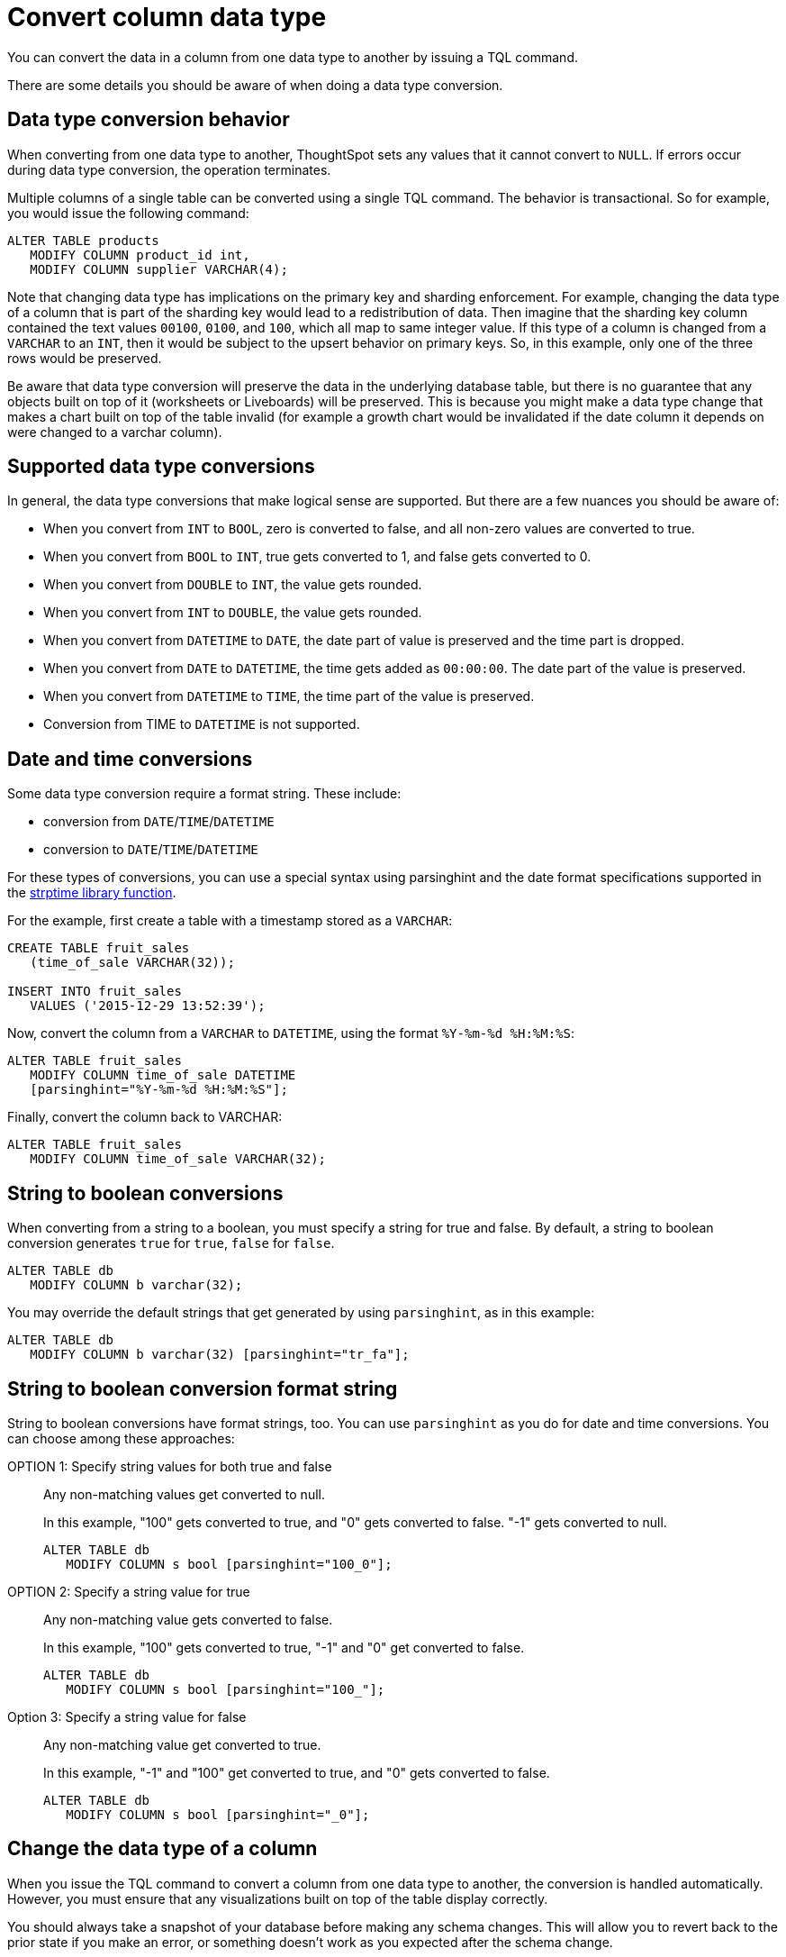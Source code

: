 = Convert column data type
:last_updated: 5/10/2022
:linkattrs:
:experimental:
:description: You can convert the data in a column from one data type to another by issuing a TQL command.


You can convert the data in a column from one data type to another by issuing a TQL command.

There are some details you should be aware of when doing a data type conversion.

[#conversion-behavior]
== Data type conversion behavior

When converting from one data type to another, ThoughtSpot sets any values that it cannot convert to `NULL`.
If errors occur during data type conversion, the operation terminates.

Multiple columns of a single table can be converted using a single TQL command.
The behavior is transactional.
So for example, you would issue the following command:

[source,sql]
----
ALTER TABLE products
   MODIFY COLUMN product_id int,
   MODIFY COLUMN supplier VARCHAR(4);
----

Note that changing data type has implications on the primary key and sharding enforcement.
For example, changing the data type of a column that is part of the sharding key would lead to a redistribution of data.
Then imagine that the sharding key column contained the text values `00100`, `0100`, and `100`, which all map to same integer value.
If this type of a column is changed from a `VARCHAR` to an `INT`, then it would be subject to the upsert behavior on primary keys.
So, in this example, only one of the three rows would be preserved.

Be aware that data type conversion will preserve the data in the underlying database table, but there is no guarantee that any objects built on top of it (worksheets or Liveboards) will be preserved.
This is because you might make a data type change that makes a chart built on top of the table invalid (for example a growth chart would be invalidated if the date column it depends on were changed to a varchar column).

[#supported]
== Supported data type conversions

In general, the data type conversions that make logical sense are supported.
But there are a few nuances you should be aware of:

* When you convert from `INT` to `BOOL`, zero is converted to false, and all non-zero values are converted to true.
* When you convert from `BOOL` to `INT`, true gets converted to 1, and false gets converted to 0.
* When you convert from `DOUBLE` to `INT`, the value gets rounded.
* When you convert from `INT` to `DOUBLE`, the value gets rounded.
* When you convert from `DATETIME` to `DATE`, the date part of value is preserved and the time part is dropped.
* When you convert from `DATE` to `DATETIME`, the time gets added as `00:00:00`.
The date part of the value is preserved.
* When you convert from `DATETIME` to `TIME`, the time part of the value is preserved.
* Conversion from TIME to `DATETIME` is not supported.

[#date-time]
== Date and time conversions

Some data type conversion require a format string.
These include:

* conversion from `DATE`/`TIME`/`DATETIME`
* conversion to `DATE`/`TIME`/`DATETIME`

For these types of conversions, you can use a special syntax using parsinghint and the date format specifications supported in the http://man7.org/linux/man-pages/man3/strptime.3.html[strptime library function^].

For the example, first create a table with a timestamp stored as a `VARCHAR`:

[source,sql]
----
CREATE TABLE fruit_sales
   (time_of_sale VARCHAR(32));

INSERT INTO fruit_sales
   VALUES ('2015-12-29 13:52:39');
----

Now, convert the column from a `VARCHAR` to `DATETIME`, using the format `%Y-%m-%d %H:%M:%S`:

[source,sql]
----
ALTER TABLE fruit_sales
   MODIFY COLUMN time_of_sale DATETIME
   [parsinghint="%Y-%m-%d %H:%M:%S"];
----

Finally, convert the column back to VARCHAR:

[source,sql]
----
ALTER TABLE fruit_sales
   MODIFY COLUMN time_of_sale VARCHAR(32);
----

[#string-boolean]
== String to boolean conversions

When converting from a string to a boolean, you must specify a string for true and false.
By default, a string to boolean conversion generates `true` for `true`, `false` for `false`.

[source,sql]
----
ALTER TABLE db
   MODIFY COLUMN b varchar(32);
----

You may override the default strings that get generated by using `parsinghint`, as in this example:

[source,sql]
----
ALTER TABLE db
   MODIFY COLUMN b varchar(32) [parsinghint="tr_fa"];
----

[#string-boolean-format]
== String to boolean conversion format string

String to boolean conversions have format strings, too.
You can use `parsinghint` as you do for date and time conversions.
You can choose among these approaches:

OPTION 1: Specify string values for both true and false::
  Any non-matching values get converted to null.
+
In this example, "100" gets converted to true, and "0" gets converted to false.
"-1" gets converted to null.
+
[source,sql]
----
ALTER TABLE db
   MODIFY COLUMN s bool [parsinghint="100_0"];
----

OPTION 2: Specify a string value for true::
  Any non-matching value gets converted to false.
+
In this example, "100" gets converted to true, "-1" and "0" get converted to false.
+
[source,sql]
----
ALTER TABLE db
   MODIFY COLUMN s bool [parsinghint="100_"];
----

Option 3: Specify a string value for false::
  Any non-matching value get converted to true.
+
In this example, "-1" and "100" get converted to true, and "0" gets converted to false.
+
[source,sql]
----
ALTER TABLE db
   MODIFY COLUMN s bool [parsinghint="_0"];
----

[#data-type-change]
== Change the data type of a column

When you issue the TQL command to convert a column from one data type to another, the conversion is handled automatically.
However, you must ensure that any visualizations built on top of the table display correctly.

You should always take a snapshot of your database before making any schema changes.
This will allow you to revert back to the prior state if you make an error, or something doesn't work as you expected after the schema change.

When changing a data type in an existing table, be aware that answers and Liveboards created on top of that table (or worksheets that include it) may change.
This is because charts and aggregations depend upon the data type.
So for example changing from `INTEGER` to `VARCHAR` could break charts that used the numeric data type `INTEGER` to calculate an average or a total.
Because of this, use caution, and check all dependent objects before and after changing the data type, to ensure that they display as intended.

To change the data type of a column:

. xref:schema-prepare.adoc#tql[Connect to the database with the ThoughtSpot SQL Command Line (TQL)].
. Issue the command to change the data type using this syntax:
+
[source,sql]
----
 TQL> ALTER TABLE <table>
      MODIFY COLUMN <column> <new_data_type>;
----
+
For example:
+
[source,sql]
----
 ALTER TABLE fact100
    MODIFY COLUMN product_id int;
----
